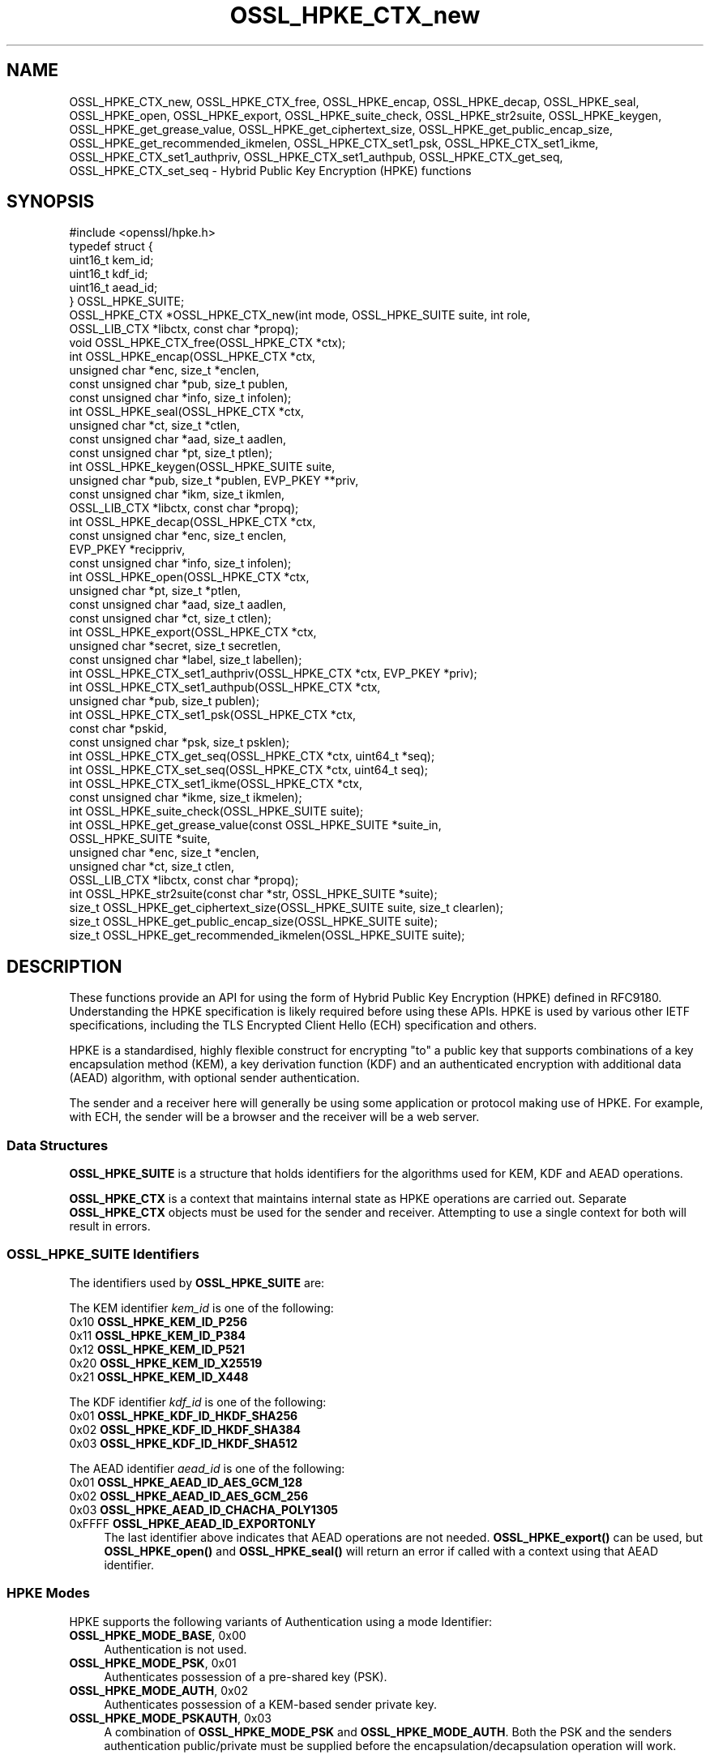 .\"	$NetBSD: OSSL_HPKE_CTX_new.3,v 1.1 2025/07/17 14:25:54 christos Exp $
.\"
.\" -*- mode: troff; coding: utf-8 -*-
.\" Automatically generated by Pod::Man v6.0.2 (Pod::Simple 3.45)
.\"
.\" Standard preamble:
.\" ========================================================================
.de Sp \" Vertical space (when we can't use .PP)
.if t .sp .5v
.if n .sp
..
.de Vb \" Begin verbatim text
.ft CW
.nf
.ne \\$1
..
.de Ve \" End verbatim text
.ft R
.fi
..
.\" \*(C` and \*(C' are quotes in nroff, nothing in troff, for use with C<>.
.ie n \{\
.    ds C` ""
.    ds C' ""
'br\}
.el\{\
.    ds C`
.    ds C'
'br\}
.\"
.\" Escape single quotes in literal strings from groff's Unicode transform.
.ie \n(.g .ds Aq \(aq
.el       .ds Aq '
.\"
.\" If the F register is >0, we'll generate index entries on stderr for
.\" titles (.TH), headers (.SH), subsections (.SS), items (.Ip), and index
.\" entries marked with X<> in POD.  Of course, you'll have to process the
.\" output yourself in some meaningful fashion.
.\"
.\" Avoid warning from groff about undefined register 'F'.
.de IX
..
.nr rF 0
.if \n(.g .if rF .nr rF 1
.if (\n(rF:(\n(.g==0)) \{\
.    if \nF \{\
.        de IX
.        tm Index:\\$1\t\\n%\t"\\$2"
..
.        if !\nF==2 \{\
.            nr % 0
.            nr F 2
.        \}
.    \}
.\}
.rr rF
.\"
.\" Required to disable full justification in groff 1.23.0.
.if n .ds AD l
.\" ========================================================================
.\"
.IX Title "OSSL_HPKE_CTX_new 3"
.TH OSSL_HPKE_CTX_new 3 2025-07-01 3.5.1 OpenSSL
.\" For nroff, turn off justification.  Always turn off hyphenation; it makes
.\" way too many mistakes in technical documents.
.if n .ad l
.nh
.SH NAME
OSSL_HPKE_CTX_new, OSSL_HPKE_CTX_free,
OSSL_HPKE_encap, OSSL_HPKE_decap,
OSSL_HPKE_seal, OSSL_HPKE_open, OSSL_HPKE_export,
OSSL_HPKE_suite_check, OSSL_HPKE_str2suite,
OSSL_HPKE_keygen, OSSL_HPKE_get_grease_value,
OSSL_HPKE_get_ciphertext_size, OSSL_HPKE_get_public_encap_size,
OSSL_HPKE_get_recommended_ikmelen,
OSSL_HPKE_CTX_set1_psk, OSSL_HPKE_CTX_set1_ikme,
OSSL_HPKE_CTX_set1_authpriv, OSSL_HPKE_CTX_set1_authpub,
OSSL_HPKE_CTX_get_seq, OSSL_HPKE_CTX_set_seq
\&\- Hybrid Public Key Encryption (HPKE) functions
.SH SYNOPSIS
.IX Header "SYNOPSIS"
.Vb 1
\& #include <openssl/hpke.h>
\&
\& typedef struct {
\&     uint16_t    kem_id;
\&     uint16_t    kdf_id;
\&     uint16_t    aead_id;
\& } OSSL_HPKE_SUITE;
\&
\& OSSL_HPKE_CTX *OSSL_HPKE_CTX_new(int mode, OSSL_HPKE_SUITE suite, int role,
\&                                  OSSL_LIB_CTX *libctx, const char *propq);
\& void OSSL_HPKE_CTX_free(OSSL_HPKE_CTX *ctx);
\&
\& int OSSL_HPKE_encap(OSSL_HPKE_CTX *ctx,
\&                     unsigned char *enc, size_t *enclen,
\&                     const unsigned char *pub, size_t publen,
\&                     const unsigned char *info, size_t infolen);
\& int OSSL_HPKE_seal(OSSL_HPKE_CTX *ctx,
\&                    unsigned char *ct, size_t *ctlen,
\&                    const unsigned char *aad, size_t aadlen,
\&                    const unsigned char *pt, size_t ptlen);
\&
\& int OSSL_HPKE_keygen(OSSL_HPKE_SUITE suite,
\&                      unsigned char *pub, size_t *publen, EVP_PKEY **priv,
\&                      const unsigned char *ikm, size_t ikmlen,
\&                      OSSL_LIB_CTX *libctx, const char *propq);
\& int OSSL_HPKE_decap(OSSL_HPKE_CTX *ctx,
\&                     const unsigned char *enc, size_t enclen,
\&                     EVP_PKEY *recippriv,
\&                     const unsigned char *info, size_t infolen);
\& int OSSL_HPKE_open(OSSL_HPKE_CTX *ctx,
\&                    unsigned char *pt, size_t *ptlen,
\&                    const unsigned char *aad, size_t aadlen,
\&                    const unsigned char *ct, size_t ctlen);
\&
\& int OSSL_HPKE_export(OSSL_HPKE_CTX *ctx,
\&                      unsigned char *secret, size_t secretlen,
\&                      const unsigned char *label, size_t labellen);
\&
\& int OSSL_HPKE_CTX_set1_authpriv(OSSL_HPKE_CTX *ctx, EVP_PKEY *priv);
\& int OSSL_HPKE_CTX_set1_authpub(OSSL_HPKE_CTX *ctx,
\&                                unsigned char *pub, size_t publen);
\& int OSSL_HPKE_CTX_set1_psk(OSSL_HPKE_CTX *ctx,
\&                            const char *pskid,
\&                            const unsigned char *psk, size_t psklen);
\&
\& int OSSL_HPKE_CTX_get_seq(OSSL_HPKE_CTX *ctx, uint64_t *seq);
\& int OSSL_HPKE_CTX_set_seq(OSSL_HPKE_CTX *ctx, uint64_t seq);
\&
\& int OSSL_HPKE_CTX_set1_ikme(OSSL_HPKE_CTX *ctx,
\&                             const unsigned char *ikme, size_t ikmelen);
\&
\& int OSSL_HPKE_suite_check(OSSL_HPKE_SUITE suite);
\& int OSSL_HPKE_get_grease_value(const OSSL_HPKE_SUITE *suite_in,
\&                                OSSL_HPKE_SUITE *suite,
\&                                unsigned char *enc, size_t *enclen,
\&                                unsigned char *ct, size_t ctlen,
\&                                OSSL_LIB_CTX *libctx, const char *propq);
\&
\& int OSSL_HPKE_str2suite(const char *str, OSSL_HPKE_SUITE *suite);
\& size_t OSSL_HPKE_get_ciphertext_size(OSSL_HPKE_SUITE suite, size_t clearlen);
\& size_t OSSL_HPKE_get_public_encap_size(OSSL_HPKE_SUITE suite);
\& size_t OSSL_HPKE_get_recommended_ikmelen(OSSL_HPKE_SUITE suite);
.Ve
.SH DESCRIPTION
.IX Header "DESCRIPTION"
These functions provide an API for using the form of Hybrid Public Key
Encryption (HPKE) defined in RFC9180. Understanding the HPKE specification
is likely required before using these APIs.  HPKE is used by various
other IETF specifications, including the TLS Encrypted Client
Hello (ECH) specification and others.
.PP
HPKE is a standardised, highly flexible construct for encrypting "to" a public
key that supports combinations of a key encapsulation method (KEM), a key
derivation function (KDF) and an authenticated encryption with additional data
(AEAD) algorithm, with optional sender authentication.
.PP
The sender and a receiver here will generally be using some application or
protocol making use of HPKE. For example, with ECH,
the sender will be a browser and the receiver will be a web server.
.SS "Data Structures"
.IX Subsection "Data Structures"
\&\fBOSSL_HPKE_SUITE\fR is a structure that holds identifiers for the algorithms
used for KEM, KDF and AEAD operations.
.PP
\&\fBOSSL_HPKE_CTX\fR is a context that maintains internal state as HPKE
operations are carried out. Separate \fBOSSL_HPKE_CTX\fR objects must be used for
the sender and receiver. Attempting to use a single context for both will
result in errors.
.SS "OSSL_HPKE_SUITE Identifiers"
.IX Subsection "OSSL_HPKE_SUITE Identifiers"
The identifiers used by \fBOSSL_HPKE_SUITE\fR are:
.PP
The KEM identifier \fIkem_id\fR is one of the following:
.IP "0x10 \fBOSSL_HPKE_KEM_ID_P256\fR" 4
.IX Item "0x10 OSSL_HPKE_KEM_ID_P256"
.PD 0
.IP "0x11 \fBOSSL_HPKE_KEM_ID_P384\fR" 4
.IX Item "0x11 OSSL_HPKE_KEM_ID_P384"
.IP "0x12 \fBOSSL_HPKE_KEM_ID_P521\fR" 4
.IX Item "0x12 OSSL_HPKE_KEM_ID_P521"
.IP "0x20 \fBOSSL_HPKE_KEM_ID_X25519\fR" 4
.IX Item "0x20 OSSL_HPKE_KEM_ID_X25519"
.IP "0x21 \fBOSSL_HPKE_KEM_ID_X448\fR" 4
.IX Item "0x21 OSSL_HPKE_KEM_ID_X448"
.PD
.PP
The KDF identifier \fIkdf_id\fR is one of the following:
.IP "0x01 \fBOSSL_HPKE_KDF_ID_HKDF_SHA256\fR" 4
.IX Item "0x01 OSSL_HPKE_KDF_ID_HKDF_SHA256"
.PD 0
.IP "0x02 \fBOSSL_HPKE_KDF_ID_HKDF_SHA384\fR" 4
.IX Item "0x02 OSSL_HPKE_KDF_ID_HKDF_SHA384"
.IP "0x03 \fBOSSL_HPKE_KDF_ID_HKDF_SHA512\fR" 4
.IX Item "0x03 OSSL_HPKE_KDF_ID_HKDF_SHA512"
.PD
.PP
The AEAD identifier \fIaead_id\fR is one of the following:
.IP "0x01 \fBOSSL_HPKE_AEAD_ID_AES_GCM_128\fR" 4
.IX Item "0x01 OSSL_HPKE_AEAD_ID_AES_GCM_128"
.PD 0
.IP "0x02 \fBOSSL_HPKE_AEAD_ID_AES_GCM_256\fR" 4
.IX Item "0x02 OSSL_HPKE_AEAD_ID_AES_GCM_256"
.IP "0x03 \fBOSSL_HPKE_AEAD_ID_CHACHA_POLY1305\fR" 4
.IX Item "0x03 OSSL_HPKE_AEAD_ID_CHACHA_POLY1305"
.IP "0xFFFF \fBOSSL_HPKE_AEAD_ID_EXPORTONLY\fR" 4
.IX Item "0xFFFF OSSL_HPKE_AEAD_ID_EXPORTONLY"
.PD
The last identifier above indicates that AEAD operations are not needed.
\&\fBOSSL_HPKE_export()\fR can be used, but \fBOSSL_HPKE_open()\fR and \fBOSSL_HPKE_seal()\fR will
return an error if called with a context using that AEAD identifier.
.SS "HPKE Modes"
.IX Subsection "HPKE Modes"
HPKE supports the following variants of Authentication using a mode Identifier:
.IP "\fBOSSL_HPKE_MODE_BASE\fR, 0x00" 4
.IX Item "OSSL_HPKE_MODE_BASE, 0x00"
Authentication is not used.
.IP "\fBOSSL_HPKE_MODE_PSK\fR, 0x01" 4
.IX Item "OSSL_HPKE_MODE_PSK, 0x01"
Authenticates possession of a pre\-shared key (PSK).
.IP "\fBOSSL_HPKE_MODE_AUTH\fR, 0x02" 4
.IX Item "OSSL_HPKE_MODE_AUTH, 0x02"
Authenticates possession of a KEM\-based sender private key.
.IP "\fBOSSL_HPKE_MODE_PSKAUTH\fR, 0x03" 4
.IX Item "OSSL_HPKE_MODE_PSKAUTH, 0x03"
A combination of \fBOSSL_HPKE_MODE_PSK\fR and \fBOSSL_HPKE_MODE_AUTH\fR.
Both the PSK and the senders authentication public/private must be
supplied before the encapsulation/decapsulation operation will work.
.PP
For further information related to authentication see "Pre\-Shared Key HPKE
modes" and "Sender\-authenticated HPKE Modes".
.SS "HPKE Roles"
.IX Subsection "HPKE Roles"
HPKE contexts have a role \- either sender or receiver. This is used
to control which functions can be called and so that senders do not
reuse a key and nonce with different plaintexts.
.PP
\&\fBOSSL_HPKE_CTX_free()\fR, \fBOSSL_HPKE_export()\fR, \fBOSSL_HPKE_CTX_set1_psk()\fR,
and \fBOSSL_HPKE_CTX_get_seq()\fR can be called regardless of role.
.IP "\fBOSSL_HPKE_ROLE_SENDER\fR, 0" 4
.IX Item "OSSL_HPKE_ROLE_SENDER, 0"
An \fIOSSL_HPKE_CTX\fR with this role can be used with
\&\fBOSSL_HPKE_encap()\fR, \fBOSSL_HPKE_seal()\fR, \fBOSSL_HPKE_CTX_set1_ikme()\fR and
\&\fBOSSL_HPKE_CTX_set1_authpriv()\fR.
.IP "\fBOSSL_HPKE_ROLE_RECEIVER\fR, 1" 4
.IX Item "OSSL_HPKE_ROLE_RECEIVER, 1"
An \fIOSSL_HPKE_CTX\fR with this role can be used with \fBOSSL_HPKE_decap()\fR,
\&\fBOSSL_HPKE_open()\fR, \fBOSSL_HPKE_CTX_set1_authpub()\fR and \fBOSSL_HPKE_CTX_set_seq()\fR.
.PP
Calling a function with an incorrect role set on \fIOSSL_HPKE_CTX\fR will result
in an error.
.SS "Parameter Size Limits"
.IX Subsection "Parameter Size Limits"
In order to improve interoperability, RFC9180, section 7.2.1 suggests a
RECOMMENDED maximum size of 64 octets for various input parameters.  In this
implementation we apply a limit of 66 octets for the \fIikmlen\fR, \fIpsklen\fR, and
\&\fIlabellen\fR parameters, and for the length of the string \fIpskid\fR for HPKE
functions below. The constant \fIOSSL_HPKE_MAX_PARMLEN\fR is defined as the limit
of this value.  (We chose 66 octets so that we can validate all the test
vectors present in RFC9180, Appendix A.)
.PP
In accordance with RFC9180, section 9.5, we define a constant
\&\fIOSSL_HPKE_MIN_PSKLEN\fR with a value of 32 for the minimum length of a
pre\-shared key, passed in \fIpsklen\fR.
.PP
While RFC9180 also RECOMMENDS a 64 octet limit for the \fIinfolen\fR parameter,
that is not sufficient for TLS Encrypted ClientHello (ECH) processing, so we
enforce a limit of \fIOSSL_HPKE_MAX_INFOLEN\fR with a value of 1024 as the limit
for the \fIinfolen\fR parameter.
.SS "Context Construct/Free"
.IX Subsection "Context Construct/Free"
\&\fBOSSL_HPKE_CTX_new()\fR creates a \fBOSSL_HPKE_CTX\fR context object used for
subsequent HPKE operations, given a \fImode\fR (See "HPKE Modes"), \fIsuite\fR (see
"OSSL_HPKE_SUITE Identifiers") and a \fIrole\fR (see "HPKE Roles"). The
\&\fIlibctx\fR and \fIpropq\fR are used when fetching algorithms from providers and may
be set to NULL.
.PP
\&\fBOSSL_HPKE_CTX_free()\fR frees the \fIctx\fR \fBOSSL_HPKE_CTX\fR that was created
previously by a call to \fBOSSL_HPKE_CTX_new()\fR.  If the argument to
\&\fBOSSL_HPKE_CTX_free()\fR is NULL, nothing is done.
.SS "Sender APIs"
.IX Subsection "Sender APIs"
A sender\*(Aqs goal is to use HPKE to encrypt using a public key, via use of a
KEM, then a KDF and finally an AEAD.  The first step is to encapsulate (using
\&\fBOSSL_HPKE_encap()\fR) the sender\*(Aqs public value using the recipient\*(Aqs public key,
(\fIpub\fR) and to internally derive secrets. This produces the encapsulated public value
(\fIenc\fR) to be sent to the recipient in whatever protocol is using HPKE. Having done the
encapsulation step, the sender can then make one or more calls to
\&\fBOSSL_HPKE_seal()\fR to encrypt plaintexts using the secret stored within \fIctx\fR.
.PP
\&\fBOSSL_HPKE_encap()\fR uses the HPKE context \fIctx\fR, the recipient public value
\&\fIpub\fR of size \fIpublen\fR, and an optional \fIinfo\fR parameter of size \fIinfolen\fR,
to produce the encapsulated public value \fIenc\fR.
On input \fIenclen\fR should contain the maximum size of the \fIenc\fR buffer, and returns
the output size. An error will occur if the input \fIenclen\fR is
smaller than the value returned from \fBOSSL_HPKE_get_public_encap_size()\fR.
\&\fIinfo\fR may be used to bind other protocol or application artefacts such as identifiers.
Generally, the encapsulated public value \fIenc\fR corresponds to a
single\-use ephemeral private value created as part of the encapsulation
process. Only a single call to \fBOSSL_HPKE_encap()\fR is allowed for a given
\&\fBOSSL_HPKE_CTX\fR.
.PP
\&\fBOSSL_HPKE_seal()\fR takes the \fBOSSL_HPKE_CTX\fR context \fIctx\fR, the plaintext
buffer \fIpt\fR of size \fIptlen\fR and optional additional authenticated data buffer
\&\fIaad\fR of size \fIaadlen\fR, and returns the ciphertext \fIct\fR of size \fIctlen\fR.
On input \fIctlen\fR should contain the maximum size of the \fIct\fR buffer, and returns
the output size. An error will occur if the input \fIctlen\fR is
smaller than the value returned from \fBOSSL_HPKE_get_public_encap_size()\fR.
.PP
\&\fBOSSL_HPKE_encap()\fR must be called before the \fBOSSL_HPKE_seal()\fR.  \fBOSSL_HPKE_seal()\fR
may be called multiple times, with an internal "nonce" being incremented by one
after each call.
.SS "Recipient APIs"
.IX Subsection "Recipient APIs"
Recipients using HPKE require a typically less ephemeral private value so that
the public value can be distributed to potential senders via whatever protocol
is using HPKE. For this reason, recipients will generally first generate a key
pair and will need to manage their private key value using standard mechanisms
outside the scope of this API. Private keys use normal \fBEVP_PKEY\fR\|(3) pointers
so normal private key management mechanisms can be used for the relevant
values.
.PP
In order to enable encapsulation, the recipient needs to make it\*(Aqs public value
available to the sender. There is no generic HPKE format defined for that \- the
relevant formatting is intended to be defined by the application/protocols that
makes use of HPKE. ECH for example defines an ECHConfig data structure that
combines the public value with other ECH data items. Normal library functions
must therefore be used to extract the public value in the required format based
on the \fBEVP_PKEY\fR\|(3) for the private value.
.PP
\&\fBOSSL_HPKE_keygen()\fR provides a way for recipients to generate a key pair based
on the HPKE \fIsuite\fR to be used. It returns a \fBEVP_PKEY\fR\|(3) pointer
for the private value \fIpriv\fR and a encoded public key \fIpub\fR of size \fIpublen\fR.
On input \fIpublen\fR should contain the maximum size of the \fIpub\fR buffer, and
returns the output size. An error will occur if the input \fIpublen\fR is too small.
The \fIlibctx\fR and \fIpropq\fR are used when fetching algorithms from providers
and may be set to NULL.
The HPKE specification also defines a deterministic key generation scheme where
the private value is derived from initial keying material (IKM), so
\&\fBOSSL_HPKE_keygen()\fR also has an option to use that scheme, using the \fIikm\fR
parameter of size \fIikmlen\fR. If either \fIikm\fR is NULL or \fIikmlen\fR is zero,
then a randomly generated key for the relevant \fIsuite\fR will be produced.
If required \fIikmlen\fR should be greater than or equal to
\&\fBOSSL_HPKE_get_recommended_ikmelen()\fR.
.PP
\&\fBOSSL_HPKE_decap()\fR takes as input the sender\*(Aqs encapsulated public value
produced by \fBOSSL_HPKE_encap()\fR (\fIenc\fR) and the recipient\*(Aqs \fBEVP_PKEY\fR\|(3)
pointer (\fIprov\fR), and then re\-generates the internal secret derived by the
sender. As before, an optional \fIinfo\fR parameter allows binding that derived
secret to other application/protocol artefacts. Only a single call to
\&\fBOSSL_HPKE_decap()\fR is allowed for a given \fBOSSL_HPKE_CTX\fR.
.PP
\&\fBOSSL_HPKE_open()\fR is used by the recipient to decrypt the ciphertext \fIct\fR of
size \fIctlen\fR using the \fIctx\fR and additional authenticated data \fIaad\fR of
size \fIaadlen\fR, to produce the plaintext \fIpt\fR of size \fIptlen\fR.
On input \fIptlen\fR should contain the maximum size of the \fIpt\fR buffer, and
returns the output size. A \fIpt\fR buffer that is the same size as the
\&\fIct\fR buffer will suffice \- generally the plaintext output will be
a little smaller than the ciphertext input.
An error will occur if the input \fIptlen\fR is too small.
\&\fBOSSL_HPKE_open()\fR may be called multiple times, but as with \fBOSSL_HPKE_seal()\fR
there is an internally incrementing nonce value so ciphertexts need to be
presented in the same order as used by the \fBOSSL_HPKE_seal()\fR.
See "Re\-sequencing" if you need to process multiple ciphertexts in a
different order.
.SS "Exporting Secrets"
.IX Subsection "Exporting Secrets"
HPKE defines a way to produce exported secrets for use by the
application.
.PP
\&\fBOSSL_HPKE_export()\fR takes as input the \fBOSSL_HPKE_CTX\fR, and an application
supplied label \fIlabel\fR of size \fIlabellen\fR, to produce a secret \fIsecret\fR
of size \fIsecretlen\fR. The sender must first call \fBOSSL_HPKE_encap()\fR, and the
receiver must call \fBOSSL_HPKE_decap()\fR in order to derive the same shared secret.
.PP
Multiple calls to \fBOSSL_HPKE_export()\fR with the same inputs will produce the
same secret.
\&\fIOSSL_HPKE_AEAD_ID_EXPORTONLY\fR may be used as the \fBOSSL_HPKE_SUITE\fR \fIaead_id\fR
that is passed to \fBOSSL_HPKE_CTX_new()\fR if the user needs to produce a shared
secret, but does not wish to perform HPKE encryption.
.SS "Sender\-authenticated HPKE Modes"
.IX Subsection "Sender-authenticated HPKE Modes"
HPKE defines modes that support KEM\-based sender\-authentication
\&\fBOSSL_HPKE_MODE_AUTH\fR and \fBOSSL_HPKE_MODE_PSKAUTH\fR. This works by binding
the sender\*(Aqs authentication private/public values into the encapsulation and
decapsulation operations. The key used for such modes must also use the same
KEM as used for the overall exchange. \fBOSSL_HPKE_keygen()\fR can be used to
generate the private value required.
.PP
\&\fBOSSL_HPKE_CTX_set1_authpriv()\fR can be used by the sender to set the senders
private \fIpriv\fR \fBEVP_PKEY\fR key into the \fBOSSL_HPKE_CTX\fR \fIctx\fR before calling
\&\fBOSSL_HPKE_encap()\fR.
.PP
\&\fBOSSL_HPKE_CTX_set1_authpub()\fR can be used by the receiver to set the senders
encoded pub key \fIpub\fR of size \fIpublen\fR into the \fBOSSL_HPKE_CTX\fR \fIctx\fR before
calling \fBOSSL_HPKE_decap()\fR.
.SS "Pre\-Shared Key HPKE modes"
.IX Subsection "Pre-Shared Key HPKE modes"
HPKE also defines a symmetric equivalent to the authentication described above
using a pre\-shared key (PSK) and a PSK identifier. PSKs can be used with the
\&\fBOSSL_HPKE_MODE_PSK\fR and \fBOSSL_HPKE_MODE_PSKAUTH\fR modes.
.PP
\&\fBOSSL_HPKE_CTX_set1_psk()\fR sets the PSK identifier \fIpskid\fR string, and PSK buffer
\&\fIpsk\fR of size \fIpsklen\fR into the \fIctx\fR. If required this must be called
before \fBOSSL_HPKE_encap()\fR or \fBOSSL_HPKE_decap()\fR.
As per RFC9180, if required, both \fIpsk\fR and \fIpskid\fR must be set to non\-NULL values.
As PSKs are symmetric the same calls must happen on both sender and receiver
sides.
.SS "Deterministic key generation for senders"
.IX Subsection "Deterministic key generation for senders"
Normally the senders ephemeral private key is generated randomly inside
\&\fBOSSL_HPKE_encap()\fR and remains secret.
\&\fBOSSL_HPKE_CTX_set1_ikme()\fR allows the user to override this behaviour by
setting a deterministic input key material \fIikm\fR of size \fIikmlen\fR into
the \fBOSSL_HPKE_CTX\fR \fIctx\fR.
If required \fBOSSL_HPKE_CTX_set1_ikme()\fR can optionally be called before
\&\fBOSSL_HPKE_encap()\fR.
\&\fIikmlen\fR should be greater than or equal to \fBOSSL_HPKE_get_recommended_ikmelen()\fR.
.PP
It is generally undesirable to use \fBOSSL_HPKE_CTX_set1_ikme()\fR, since it
exposes the relevant secret to the application rather then preserving it
within the library, and is more likely to result in use of predictable values
or values that leak.
.SS Re\-sequencing
.IX Subsection "Re-sequencing"
Some protocols may have to deal with packet loss while still being able to
decrypt arriving packets later. We provide a way to set the increment used for
the nonce to the next subsequent call to \fBOSSL_HPKE_open()\fR (but not to
\&\fBOSSL_HPKE_seal()\fR as explained below).  The \fBOSSL_HPKE_CTX_set_seq()\fR API can be
used for such purposes with the \fIseq\fR parameter value resetting the internal
nonce increment to be used for the next call.
.PP
A baseline nonce value is established based on the encapsulation or
decapsulation operation and is then incremented by 1 for each call to seal or
open. (In other words, the first \fIseq\fR increment defaults to zero.)
.PP
If a caller needs to determine how many calls to seal or open have been made
the \fBOSSL_HPKE_CTX_get_seq()\fR API can be used to retrieve the increment (in the
\&\fIseq\fR output) that will be used in the next call to seal or open. That would
return 0 before the first call a sender made to \fBOSSL_HPKE_seal()\fR and 1 after
that first call.
.PP
Note that reuse of the same nonce and key with different plaintexts would
be very dangerous and could lead to loss of confidentiality and integrity.
We therefore only support application control over \fIseq\fR for decryption
(i.e. \fBOSSL_HPKE_open()\fR) operations.
.PP
For compatibility with other implementations these \fIseq\fR increments are
represented as \fIuint64_t\fR.
.SS "Protocol Convenience Functions"
.IX Subsection "Protocol Convenience Functions"
Additional convenience APIs allow the caller to access internal details of
local HPKE support and/or algorithms, such as parameter lengths.
.PP
\&\fBOSSL_HPKE_suite_check()\fR checks if a specific \fBOSSL_HPKE_SUITE\fR \fIsuite\fR
is supported locally.
.PP
To assist with memory allocation, \fBOSSL_HPKE_get_ciphertext_size()\fR provides a
way for the caller to know by how much ciphertext will be longer than a
plaintext of length \fIclearlen\fR.  (AEAD algorithms add a data integrity tag,
so there is a small amount of ciphertext expansion.)
.PP
\&\fBOSSL_HPKE_get_public_encap_size()\fR provides a way for senders to know how big
the encapsulated public value will be for a given HPKE \fIsuite\fR.
.PP
\&\fBOSSL_HPKE_get_recommended_ikmelen()\fR returns the recommended Input Key Material
size (in bytes) for a given \fIsuite\fR. This is needed in cases where the same
public value needs to be regenerated by a sender before calling \fBOSSL_HPKE_seal()\fR.
\&\fIikmlen\fR should be at least this size.
.PP
\&\fBOSSL_HPKE_get_grease_value()\fR produces values of the appropriate length for a
given \fIsuite_in\fR value (or a random value if \fIsuite_in\fR is NULL) so that a
protocol using HPKE can send so\-called GREASE (see RFC8701) values that are
harder to distinguish from a real use of HPKE. The buffer sizes should
be supplied on input. The output \fIenc\fR value will have an appropriate
length for \fIsuite_out\fR and a random value, and the \fIct\fR output will be
a random value. The relevant sizes for buffers can be found using
\&\fBOSSL_HPKE_get_ciphertext_size()\fR and \fBOSSL_HPKE_get_public_encap_size()\fR.
.PP
\&\fBOSSL_HPKE_str2suite()\fR maps input \fIstr\fR strings to an \fBOSSL_HPKE_SUITE\fR object.
The input \fIstr\fR should be a comma\-separated string with a KEM,
KDF and AEAD name in that order, for example "x25519,hkdf\-sha256,aes128gcm".
This can be used by command line tools that accept string form names for HPKE
codepoints. Valid (case\-insensitive) names are:
"p\-256", "p\-384", "p\-521", "x25519" and "x448" for KEM,
"hkdf\-sha256", "hkdf\-sha384" and "hkdf\-sha512" for KDF, and
"aes\-gcm\-128", "aes\-gcm\-256", "chacha20\-poly1305" and "exporter" for AEAD.
String variants of the numbers listed in "OSSL_HPKE_SUITE Identifiers"
can also be used.
.SH "RETURN VALUES"
.IX Header "RETURN VALUES"
\&\fBOSSL_HPKE_CTX_new()\fR returns an OSSL_HPKE_CTX pointer or NULL on error.
.PP
\&\fBOSSL_HPKE_get_ciphertext_size()\fR, \fBOSSL_HPKE_get_public_encap_size()\fR,
\&\fBOSSL_HPKE_get_recommended_ikmelen()\fR all return a size_t with the
relevant value or zero on error.
.PP
All other functions return 1 for success or zero for error.
.SH EXAMPLES
.IX Header "EXAMPLES"
This example demonstrates a minimal round\-trip using HPKE.
.PP
.Vb 4
\&    #include <stddef.h>
\&    #include <string.h>
\&    #include <openssl/hpke.h>
\&    #include <openssl/evp.h>
\&
\&    /*
\&     * this is big enough for this example, real code would need different
\&     * handling
\&     */
\&    #define LBUFSIZE 48
\&
\&    /* Do a round\-trip, generating a key, encrypting and decrypting */
\&    int main(int argc, char **argv)
\&    {
\&        int ok = 0;
\&        int hpke_mode = OSSL_HPKE_MODE_BASE;
\&        OSSL_HPKE_SUITE hpke_suite = OSSL_HPKE_SUITE_DEFAULT;
\&        OSSL_HPKE_CTX *sctx = NULL, *rctx = NULL;
\&        EVP_PKEY *priv = NULL;
\&        unsigned char pub[LBUFSIZE];
\&        size_t publen = sizeof(pub);
\&        unsigned char enc[LBUFSIZE];
\&        size_t enclen = sizeof(enc);
\&        unsigned char ct[LBUFSIZE];
\&        size_t ctlen = sizeof(ct);
\&        unsigned char clear[LBUFSIZE];
\&        size_t clearlen = sizeof(clear);
\&        const unsigned char *pt = "a message not in a bottle";
\&        size_t ptlen = strlen((char *)pt);
\&        const unsigned char *info = "Some info";
\&        size_t infolen = strlen((char *)info);
\&        unsigned char aad[] = { 1, 2, 3, 4, 5, 6, 7, 8 };
\&        size_t aadlen = sizeof(aad);
\&
\&        /*
\&         * Generate receiver\*(Aqs key pair.
\&         * The receiver gives this public key to the sender.
\&         */
\&        if (OSSL_HPKE_keygen(hpke_suite, pub, &publen, &priv,
\&                             NULL, 0, NULL, NULL) != 1)
\&            goto err;
\&
\&        /* sender\*(Aqs actions \- encrypt data using the receivers public key */
\&        if ((sctx = OSSL_HPKE_CTX_new(hpke_mode, hpke_suite,
\&                                      OSSL_HPKE_ROLE_SENDER,
\&                                      NULL, NULL)) == NULL)
\&            goto err;
\&        if (OSSL_HPKE_encap(sctx, enc, &enclen, pub, publen, info, infolen) != 1)
\&            goto err;
\&        if (OSSL_HPKE_seal(sctx, ct, &ctlen, aad, aadlen, pt, ptlen) != 1)
\&            goto err;
\&
\&        /* receiver\*(Aqs actions \- decrypt data using the receivers private key */
\&        if ((rctx = OSSL_HPKE_CTX_new(hpke_mode, hpke_suite,
\&                                      OSSL_HPKE_ROLE_RECEIVER,
\&                                      NULL, NULL)) == NULL)
\&            goto err;
\&        if (OSSL_HPKE_decap(rctx, enc, enclen, priv, info, infolen) != 1)
\&            goto err;
\&        if (OSSL_HPKE_open(rctx, clear, &clearlen, aad, aadlen, ct, ctlen) != 1)
\&            goto err;
\&        ok = 1;
\&    err:
\&        /* clean up */
\&        printf(ok ? "All Good!\en" : "Error!\en");
\&        OSSL_HPKE_CTX_free(rctx);
\&        OSSL_HPKE_CTX_free(sctx);
\&        EVP_PKEY_free(priv);
\&        return 0;
\&    }
.Ve
.SH WARNINGS
.IX Header "WARNINGS"
Note that the \fBOSSL_HPKE_CTX_set_seq()\fR API could be dangerous \- if used with GCM
that could lead to nonce\-reuse, which is a known danger. So avoid that
entirely, or be very very careful when using that API.
.PP
Use of an IKM value for deterministic key generation (via
\&\fBOSSL_HPKE_CTX_set1_ikme()\fR or \fBOSSL_HPKE_keygen()\fR) creates the potential for
leaking keys (or IKM values). Only use that if really needed and if you
understand how keys or IKM values could be abused.
.SH "SEE ALSO"
.IX Header "SEE ALSO"
The RFC9180 specification: https://datatracker.ietf.org/doc/rfc9180/
.SH HISTORY
.IX Header "HISTORY"
This functionality described here was added in OpenSSL 3.2.
.SH COPYRIGHT
.IX Header "COPYRIGHT"
Copyright 2022\-2025 The OpenSSL Project Authors. All Rights Reserved.
.PP
Licensed under the Apache License 2.0 (the "License").  You may not use
this file except in compliance with the License.  You can obtain a copy
in the file LICENSE in the source distribution or at
<https://www.openssl.org/source/license.html>.
